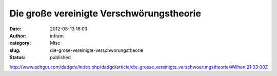 Die große vereinigte Verschwörungstheorie
#########################################
:date: 2012-08-13 16:03
:author: infram
:category: Misc
:slug: die-grose-vereinigte-verschworungstheorie
:status: published

http://www.achgut.com/dadgdx/index.php/dadgd/article/die_grosse_vereinigte_verschwoerungstheorie/#When:21:33:00Z
